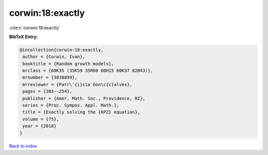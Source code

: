corwin:18:exactly
=================

:cite:t:`corwin:18:exactly`

**BibTeX Entry:**

.. code-block:: bibtex

   @incollection{corwin:18:exactly,
    author = {Corwin, Ivan},
    booktitle = {Random growth models},
    mrclass = {60K35 (35K59 35R60 60H15 60K37 82B43)},
    mrnumber = {3838899},
    mrreviewer = {Patr\'{i}cia Gon\c{c}alves},
    pages = {203--254},
    publisher = {Amer. Math. Soc., Providence, RI},
    series = {Proc. Sympos. Appl. Math.},
    title = {Exactly solving the {KPZ} equation},
    volume = {75},
    year = {2018}
   }

`Back to index <../By-Cite-Keys.html>`__
